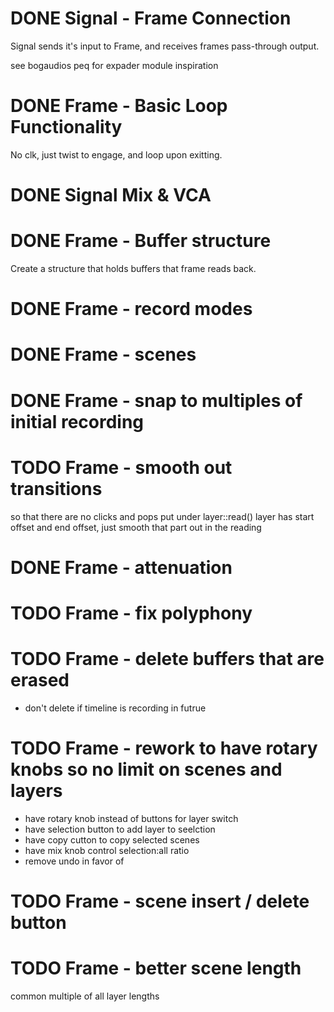 * DONE Signal - Frame Connection
CLOSED: [2020-11-01 Sun 17:23]
Signal sends it's input to Frame, and receives frames pass-through output.

see bogaudios peq for expader module inspiration
* DONE Frame - Basic Loop Functionality
CLOSED: [2020-11-02 Mon 22:18]
No clk, just twist to engage, and loop upon exitting. 
* DONE Signal Mix & VCA
CLOSED: [2020-11-02 Mon 22:18]
* DONE Frame - Buffer structure
CLOSED: [2020-11-02 Mon 22:18]
Create a structure that holds buffers that frame reads back.
* DONE Frame - record modes
CLOSED: [2020-11-03 Tue 16:42]
* DONE Frame - scenes
CLOSED: [2020-11-02 Mon 22:18]
* DONE Frame - snap to multiples of initial recording
CLOSED: [2020-11-03 Tue 18:56]
* TODO Frame - smooth out transitions
so that there are no clicks and pops
put under layer::read()
layer has start offset and end offset, just smooth that part out in the reading 
* DONE Frame - attenuation
CLOSED: [2020-11-04 Wed 16:00]
* TODO Frame - fix polyphony
* TODO Frame - delete buffers that are erased
- don't delete if timeline is recording in futrue
* TODO Frame - rework to have rotary knobs so no limit on scenes and layers
- have rotary knob instead of buttons for layer switch
- have selection button to add layer to seelction
- have copy cutton to copy selected scenes
- have mix knob control selection:all ratio
- remove undo in favor of 
* TODO Frame - scene insert / delete button
* TODO Frame -  better scene length
common multiple of all layer lengths 

